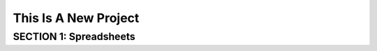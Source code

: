 =====================
This Is A New Project
=====================

.. Here is were you specify the content and order of your new book.

.. Each section heading (e.g. "SECTION 1: A Random Section") will be
   a heading in the table of contents. Source files that should be
   generated and included in that section should be placed on individual
   lines, with one line separating the first source filename and the
   :maxdepth: line.

.. Sources can also be included from subfolders of this directory.
   (e.g. "DataStructures/queues.rst").

SECTION 1: Spreadsheets
:::::::::::::::::::::::

.. spreadsheet:: ss1

    Google, 1998, 807.80
    Apple, 1976, 116.52
    Yahoo, 1994, 38.66
    ,,=sum(c1:c3)

    ====
    assert A3 == Yahoo
    assert B3 == 1994

